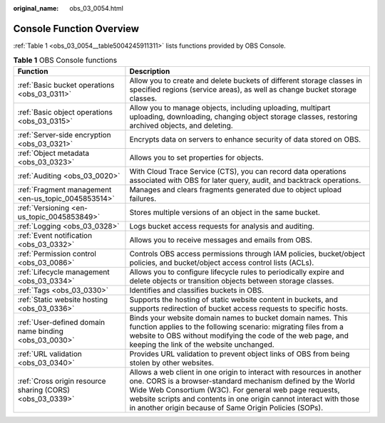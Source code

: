 :original_name: obs_03_0054.html

.. _obs_03_0054:

Console Function Overview
=========================

:ref:`Table 1 <obs_03_0054__table5004245911311>` lists functions provided by OBS Console.

.. _obs_03_0054__table5004245911311:

.. table:: **Table 1** OBS Console functions

   +-----------------------------------------------------------+----------------------------------------------------------------------------------------------------------------------------------------------------------------------------------------------------------------------------------------------------------------------------------------------------------------------------------+
   | Function                                                  | Description                                                                                                                                                                                                                                                                                                                      |
   +===========================================================+==================================================================================================================================================================================================================================================================================================================================+
   | :ref:`Basic bucket operations <obs_03_0311>`              | Allow you to create and delete buckets of different storage classes in specified regions (service areas), as well as change bucket storage classes.                                                                                                                                                                              |
   +-----------------------------------------------------------+----------------------------------------------------------------------------------------------------------------------------------------------------------------------------------------------------------------------------------------------------------------------------------------------------------------------------------+
   | :ref:`Basic object operations <obs_03_0315>`              | Allow you to manage objects, including uploading, multipart uploading, downloading, changing object storage classes, restoring archived objects, and deleting.                                                                                                                                                                   |
   +-----------------------------------------------------------+----------------------------------------------------------------------------------------------------------------------------------------------------------------------------------------------------------------------------------------------------------------------------------------------------------------------------------+
   | :ref:`Server-side encryption <obs_03_0321>`               | Encrypts data on servers to enhance security of data stored on OBS.                                                                                                                                                                                                                                                              |
   +-----------------------------------------------------------+----------------------------------------------------------------------------------------------------------------------------------------------------------------------------------------------------------------------------------------------------------------------------------------------------------------------------------+
   | :ref:`Object metadata <obs_03_0323>`                      | Allows you to set properties for objects.                                                                                                                                                                                                                                                                                        |
   +-----------------------------------------------------------+----------------------------------------------------------------------------------------------------------------------------------------------------------------------------------------------------------------------------------------------------------------------------------------------------------------------------------+
   | :ref:`Auditing <obs_03_0020>`                             | With Cloud Trace Service (CTS), you can record data operations associated with OBS for later query, audit, and backtrack operations.                                                                                                                                                                                             |
   +-----------------------------------------------------------+----------------------------------------------------------------------------------------------------------------------------------------------------------------------------------------------------------------------------------------------------------------------------------------------------------------------------------+
   | :ref:`Fragment management <en-us_topic_0045853514>`       | Manages and clears fragments generated due to object upload failures.                                                                                                                                                                                                                                                            |
   +-----------------------------------------------------------+----------------------------------------------------------------------------------------------------------------------------------------------------------------------------------------------------------------------------------------------------------------------------------------------------------------------------------+
   | :ref:`Versioning <en-us_topic_0045853849>`                | Stores multiple versions of an object in the same bucket.                                                                                                                                                                                                                                                                        |
   +-----------------------------------------------------------+----------------------------------------------------------------------------------------------------------------------------------------------------------------------------------------------------------------------------------------------------------------------------------------------------------------------------------+
   | :ref:`Logging <obs_03_0328>`                              | Logs bucket access requests for analysis and auditing.                                                                                                                                                                                                                                                                           |
   +-----------------------------------------------------------+----------------------------------------------------------------------------------------------------------------------------------------------------------------------------------------------------------------------------------------------------------------------------------------------------------------------------------+
   | :ref:`Event notification <obs_03_0332>`                   | Allows you to receive messages and emails from OBS.                                                                                                                                                                                                                                                                              |
   +-----------------------------------------------------------+----------------------------------------------------------------------------------------------------------------------------------------------------------------------------------------------------------------------------------------------------------------------------------------------------------------------------------+
   | :ref:`Permission control <obs_03_0086>`                   | Controls OBS access permissions through IAM policies, bucket/object policies, and bucket/object access control lists (ACLs).                                                                                                                                                                                                     |
   +-----------------------------------------------------------+----------------------------------------------------------------------------------------------------------------------------------------------------------------------------------------------------------------------------------------------------------------------------------------------------------------------------------+
   | :ref:`Lifecycle management <obs_03_0334>`                 | Allows you to configure lifecycle rules to periodically expire and delete objects or transition objects between storage classes.                                                                                                                                                                                                 |
   +-----------------------------------------------------------+----------------------------------------------------------------------------------------------------------------------------------------------------------------------------------------------------------------------------------------------------------------------------------------------------------------------------------+
   | :ref:`Tags <obs_03_0330>`                                 | Identifies and classifies buckets in OBS.                                                                                                                                                                                                                                                                                        |
   +-----------------------------------------------------------+----------------------------------------------------------------------------------------------------------------------------------------------------------------------------------------------------------------------------------------------------------------------------------------------------------------------------------+
   | :ref:`Static website hosting <obs_03_0336>`               | Supports the hosting of static website content in buckets, and supports redirection of bucket access requests to specific hosts.                                                                                                                                                                                                 |
   +-----------------------------------------------------------+----------------------------------------------------------------------------------------------------------------------------------------------------------------------------------------------------------------------------------------------------------------------------------------------------------------------------------+
   | :ref:`User-defined domain name binding <obs_03_0030>`     | Binds your website domain names to bucket domain names. This function applies to the following scenario: migrating files from a website to OBS without modifying the code of the web page, and keeping the link of the website unchanged.                                                                                        |
   +-----------------------------------------------------------+----------------------------------------------------------------------------------------------------------------------------------------------------------------------------------------------------------------------------------------------------------------------------------------------------------------------------------+
   | :ref:`URL validation <obs_03_0340>`                       | Provides URL validation to prevent object links of OBS from being stolen by other websites.                                                                                                                                                                                                                                      |
   +-----------------------------------------------------------+----------------------------------------------------------------------------------------------------------------------------------------------------------------------------------------------------------------------------------------------------------------------------------------------------------------------------------+
   | :ref:`Cross origin resource sharing (CORS) <obs_03_0339>` | Allows a web client in one origin to interact with resources in another one. CORS is a browser-standard mechanism defined by the World Wide Web Consortium (W3C). For general web page requests, website scripts and contents in one origin cannot interact with those in another origin because of Same Origin Policies (SOPs). |
   +-----------------------------------------------------------+----------------------------------------------------------------------------------------------------------------------------------------------------------------------------------------------------------------------------------------------------------------------------------------------------------------------------------+
